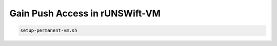###############################
Gain Push Access in rUNSWift-VM
###############################

.. code-block:: bash

   setup-permanent-vm.sh
